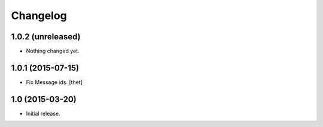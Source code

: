 Changelog
=========

1.0.2 (unreleased)
------------------

- Nothing changed yet.


1.0.1 (2015-07-15)
------------------

- Fix Message ids.
  [thet]


1.0 (2015-03-20)
----------------

- Initial release.
